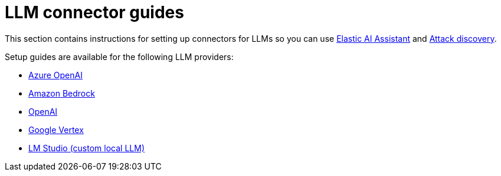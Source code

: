 [[security-llm-connector-guides]]
= LLM connector guides

// :description: Set up LLM connectors to enable AI features in {elastic-sec}
// :keywords: security, overview, get-started

This section contains instructions for setting up connectors for LLMs so you can use <<security-ai-assistant,Elastic AI Assistant>> and <<security-attack-discovery,Attack discovery>>.

Setup guides are available for the following LLM providers:

* <<security-connect-to-azure-openai,Azure OpenAI>>
* <<security-connect-to-bedrock,Amazon Bedrock>>
* <<security-connect-to-openai,OpenAI>>
* <<security-connect-to-google-vertex,Google Vertex>>
* <<security-connect-to-byo-llm,LM Studio (custom local LLM)>>
